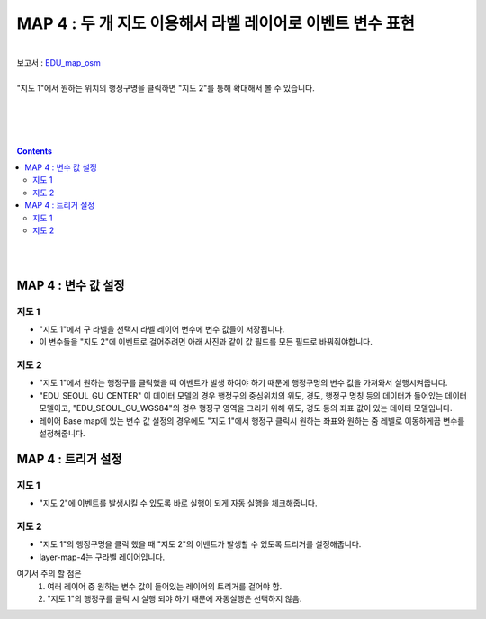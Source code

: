 ================================================================================
MAP 4 : 두 개 지도 이용해서 라벨 레이어로 이벤트 변수 표현
================================================================================
| 
| 보고서 : `EDU_map_osm <http://b-iris.mobigen.com:80/studio/exported/e3173f0809654a9aa33681e56668666b00d2bef97b72469eaeb072364fc77a37>`__ 
| 

| "지도 1"에서 원하는 위치의 행정구명을 클릭하면 "지도 2"를 통해 확대해서 볼 수 있습니다.
| 


.. image:: ./images/OSMmap.PNG
    :alt: map event 1
|     
|     
| 
.. contents::
    :backlinks: top
    
|    
|    
    
------------------------------------------------------------------------------------------------------
MAP 4  :  변수 값 설정
------------------------------------------------------------------------------------------------------    


지도 1
'''''''''''''''''''''''''''''''''''''''''
- "지도 1"에서 구 라벨을 선택시 라벨 레이어 변수에 변수 값들이 저장됩니다.
- 이 변수들을 "지도 2"에 이벤트로 걸어주려면 아래 사진과 같이 값 필드를 모든 필드로 바꿔줘야합니다.

.. image:: ./images/OSM_map01.png
    :alt: map event 2 
    
.. image:: ./images/OSM_map02.png
    :alt: map event 3 
    


지도 2
'''''''''''''''''''''''''''''''''''''''''
- "지도 1"에서 원하는 행정구를 클릭했을 때 이벤트가 발생 하여야 하기 때문에 행정구명의 변수 값을 가져와서 실행시켜줍니다.
- "EDU_SEOUL_GU_CENTER" 이 데이터 모델의 경우 행정구의 중심위치의 위도, 경도, 행정구 명칭 등의 데이터가 들어있는 데이터 모델이고,
  "EDU_SEOUL_GU_WGS84"의 경우 행정구 영역을 그리기 위해 위도, 경도 등의 좌표 값이 있는 데이터 모델입니다.
- 레이어 Base map에 있는 변수 값 설정의 경우에도 "지도 1"에서 행정구 클릭시 원하는 좌표와 원하는 줌 레벨로 이동하게끔 변수를 설정해줍니다.

.. image:: ./images/OSM_map03.png
    :alt: map event 4 

------------------------------------------------------------------------------------------------------
MAP 4  :  트리거 설정
------------------------------------------------------------------------------------------------------    


지도 1
'''''''''''''''''''''''''''''''''''''''''
- "지도 2"에 이벤트를 발생시킬 수 있도록 바로 실행이 되게 자동 실행을 체크해줍니다.
 

.. image:: ./images/OSM_map05.png
    :alt: map event 6
    
    

지도 2
'''''''''''''''''''''''''''''''''''''''''
- "지도 1"의 행정구명을 클릭 했을 때 "지도 2"의 이벤트가 발생할 수 있도록 트리거를 설정해줍니다.
- layer-map-4는 구라벨 레이어입니다.
여기서 주의 할 점은 
  1) 여러 레이어 중 원하는 변수 값이 들어있는 레이어의 트리거를 걸어야 함.
  2) "지도 1"의 행정구를 클릭 시 실행 되야 하기 때문에 자동실행은 선택하지 않음.
 

.. image:: ./images/OSM_map04.png
    :alt: map event 5
    



